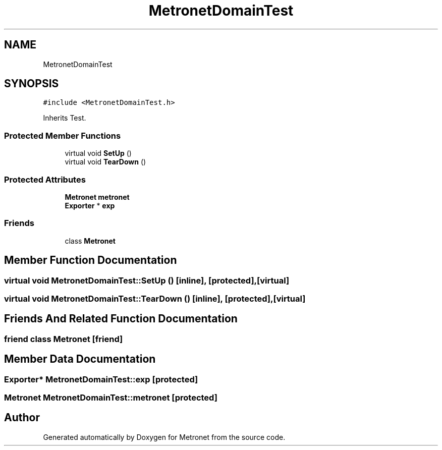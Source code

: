 .TH "MetronetDomainTest" 3 "Wed Mar 22 2017" "Version 1.0" "Metronet" \" -*- nroff -*-
.ad l
.nh
.SH NAME
MetronetDomainTest
.SH SYNOPSIS
.br
.PP
.PP
\fC#include <MetronetDomainTest\&.h>\fP
.PP
Inherits Test\&.
.SS "Protected Member Functions"

.in +1c
.ti -1c
.RI "virtual void \fBSetUp\fP ()"
.br
.ti -1c
.RI "virtual void \fBTearDown\fP ()"
.br
.in -1c
.SS "Protected Attributes"

.in +1c
.ti -1c
.RI "\fBMetronet\fP \fBmetronet\fP"
.br
.ti -1c
.RI "\fBExporter\fP * \fBexp\fP"
.br
.in -1c
.SS "Friends"

.in +1c
.ti -1c
.RI "class \fBMetronet\fP"
.br
.in -1c
.SH "Member Function Documentation"
.PP 
.SS "virtual void MetronetDomainTest::SetUp ()\fC [inline]\fP, \fC [protected]\fP, \fC [virtual]\fP"

.SS "virtual void MetronetDomainTest::TearDown ()\fC [inline]\fP, \fC [protected]\fP, \fC [virtual]\fP"

.SH "Friends And Related Function Documentation"
.PP 
.SS "friend class \fBMetronet\fP\fC [friend]\fP"

.SH "Member Data Documentation"
.PP 
.SS "\fBExporter\fP* MetronetDomainTest::exp\fC [protected]\fP"

.SS "\fBMetronet\fP MetronetDomainTest::metronet\fC [protected]\fP"


.SH "Author"
.PP 
Generated automatically by Doxygen for Metronet from the source code\&.
